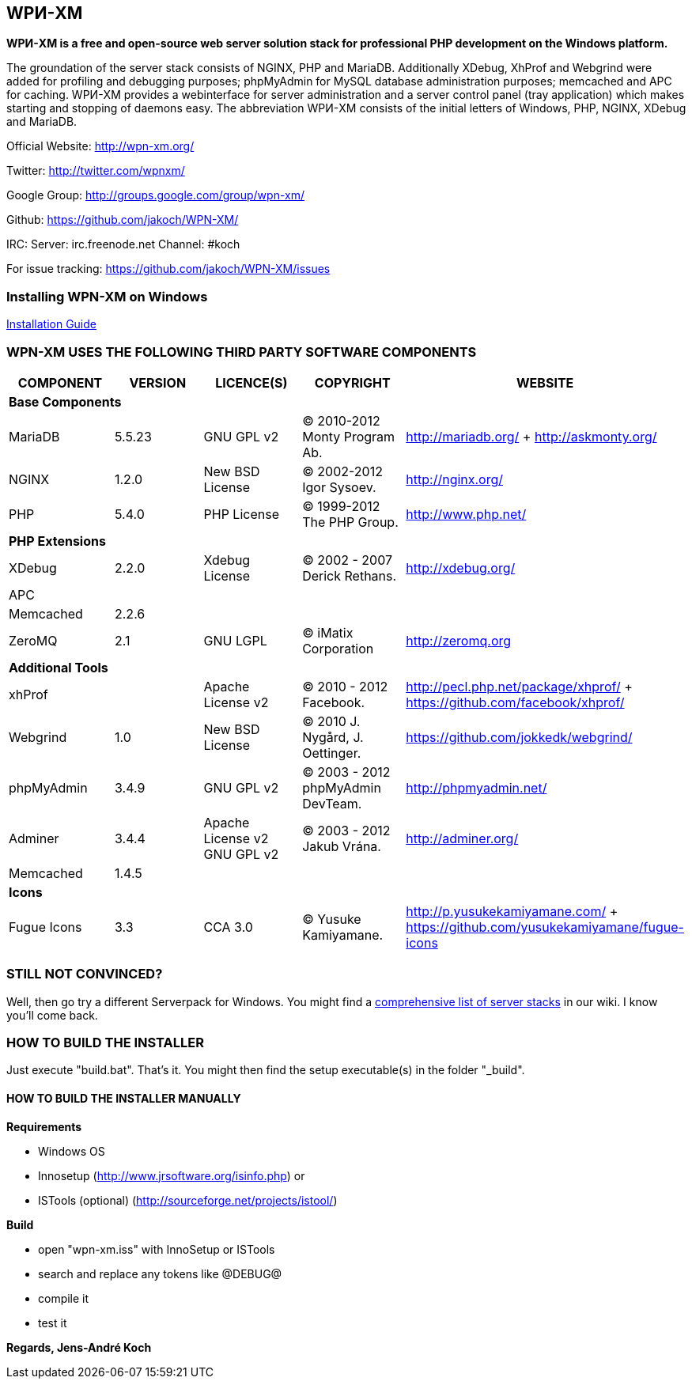 WPИ-XM
------

*WPИ-XM is a free and open-source web server solution stack for professional PHP development on the Windows platform.*

The groundation of the server stack consists of NGINX, PHP and MariaDB. Additionally XDebug, XhProf and Webgrind were added for profiling and debugging purposes; phpMyAdmin for MySQL database administration purposes; memcached and APC for caching.
WPИ-XM provides a webinterface for server administration and a server control panel (tray application) which makes starting and stopping of daemons easy.
The abbreviation WPИ-XM consists of the initial letters of Windows, PHP, NGINX, XDebug and MariaDB.


Official Website:   http://wpn-xm.org/

Twitter:            http://twitter.com/wpnxm/

Google Group:       http://groups.google.com/group/wpn-xm/

Github:             https://github.com/jakoch/WPN-XM/

IRC:                Server: irc.freenode.net Channel: #koch

For issue tracking: https://github.com/jakoch/WPN-XM/issues

=== Installing WPN-XM on Windows

https://github.com/jakoch/WPN-XM/wiki/Installing-WPN-XM-on-Windows[Installation Guide]

=== WPN-XM USES THE FOLLOWING THIRD PARTY SOFTWARE COMPONENTS ===

[options="header"]
|====
|COMPONENT | VERSION | LICENCE(S) | COPYRIGHT | WEBSITE

5+^s|Base Components

| MariaDB  | 5.5.23 | GNU GPL v2      | © 2010-2012 Monty Program Ab. | http://mariadb.org/ + http://askmonty.org/
| NGINX    | 1.2.0  | New BSD License | © 2002-2012 Igor Sysoev.      | http://nginx.org/
| PHP      | 5.4.0  | PHP License     | © 1999-2012 The PHP Group.    | http://www.php.net/

5+^s|PHP Extensions

| XDebug    | 2.2.0 | Xdebug License | © 2002 - 2007 Derick Rethans. | http://xdebug.org/
| APC       |       |                |                               |
| Memcached | 2.2.6 |                |                               |
| ZeroMQ    | 2.1   | GNU LGPL       | © iMatix Corporation          | http://zeromq.org

5+^s|Additional Tools

| xhProf     |       | Apache License v2 | © 2010 - 2012 Facebook. | http://pecl.php.net/package/xhprof/ +  https://github.com/facebook/xhprof/
| Webgrind   | 1.0   | New BSD License   | © 2010 J. Nygård, J. Oettinger.   | https://github.com/jokkedk/webgrind/
| phpMyAdmin | 3.4.9 | GNU GPL v2        | © 2003 - 2012 phpMyAdmin DevTeam. | http://phpmyadmin.net/
| Adminer    | 3.4.4 | Apache License v2 GNU GPL v2  | © 2003 - 2012 Jakub Vrána. | http://adminer.org/
| Memcached  | 1.4.5 |                   |                                   |

5+^s|Icons

| Fugue Icons | 3.3 | CCA 3.0 | © Yusuke Kamiyamane. | http://p.yusukekamiyamane.com/ + https://github.com/yusukekamiyamane/fugue-icons
|====

=== STILL NOT CONVINCED? ===

Well, then go try a different Serverpack for Windows. 
You might find a https://github.com/jakoch/WPN-XM/wiki/Comprehensive-list-of-server-stacks[comprehensive list of server stacks] in our wiki.
I know you’ll come back.

=== HOW TO BUILD THE INSTALLER ===

Just execute "build.bat". That's it.
You might then find the setup executable(s) in the folder "_build".

==== HOW TO BUILD THE INSTALLER MANUALLY ====

*Requirements*

* Windows OS
* Innosetup (http://www.jrsoftware.org/isinfo.php) or
* ISTools (optional) (http://sourceforge.net/projects/istool/)

*Build*

* open "wpn-xm.iss" with InnoSetup or ISTools
* search and replace any tokens like @DEBUG@
* compile it
* test it

*Regards, Jens-André Koch*